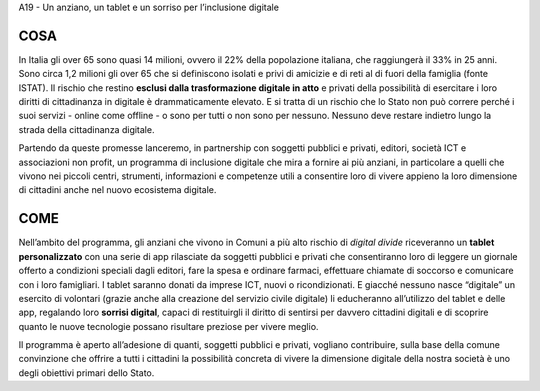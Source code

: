 A19 - Un anziano, un tablet e un sorriso per l’inclusione digitale

COSA
----
In Italia gli over 65 sono quasi 14 milioni, ovvero il 22% della popolazione italiana, che raggiungerà il 33% in 25 anni. Sono circa 1,2 milioni gli over 65 che si definiscono isolati e privi di amicizie e di reti al di fuori della famiglia (fonte ISTAT). Il rischio che restino **esclusi dalla trasformazione digitale in atto** e privati della possibilità di esercitare i loro diritti di cittadinanza in digitale è drammaticamente elevato. E si tratta di un rischio che lo Stato non può correre perché i suoi servizi - online come offline - o sono per tutti o non sono per nessuno. Nessuno deve restare indietro lungo la strada della cittadinanza digitale.

Partendo da queste promesse lanceremo, in partnership con soggetti pubblici e privati, editori, società ICT e associazioni non profit, un programma di inclusione digitale che mira a fornire ai più anziani, in particolare a quelli che vivono nei piccoli centri, strumenti, informazioni e competenze utili a consentire loro di vivere appieno la loro dimensione di
cittadini anche nel nuovo ecosistema digitale.

COME
----
Nell’ambito del programma, gli anziani che vivono in Comuni a più alto rischio di *digital divide* riceveranno un **tablet personalizzato** con una serie di app rilasciate da soggetti pubblici e privati che consentiranno loro di leggere un giornale offerto a condizioni speciali dagli editori, fare la spesa e ordinare farmaci, effettuare chiamate di soccorso e comunicare
con i loro famigliari. I tablet saranno donati da imprese ICT, nuovi o ricondizionati. E giacché nessuno nasce “digitale” un esercito di volontari (grazie anche alla creazione del servizio civile digitale) li educheranno all’utilizzo del tablet e delle app, regalando loro **sorrisi digital**, capaci di restituirgli il diritto di sentirsi per davvero cittadini digitali e di scoprire quanto le nuove tecnologie possano risultare preziose per vivere meglio.

Il programma è aperto all’adesione di quanti, soggetti pubblici e privati, vogliano contribuire, sulla base della comune convinzione che offrire a tutti i cittadini la possibilità concreta di vivere la dimensione digitale della nostra società è uno degli obiettivi primari dello Stato.

